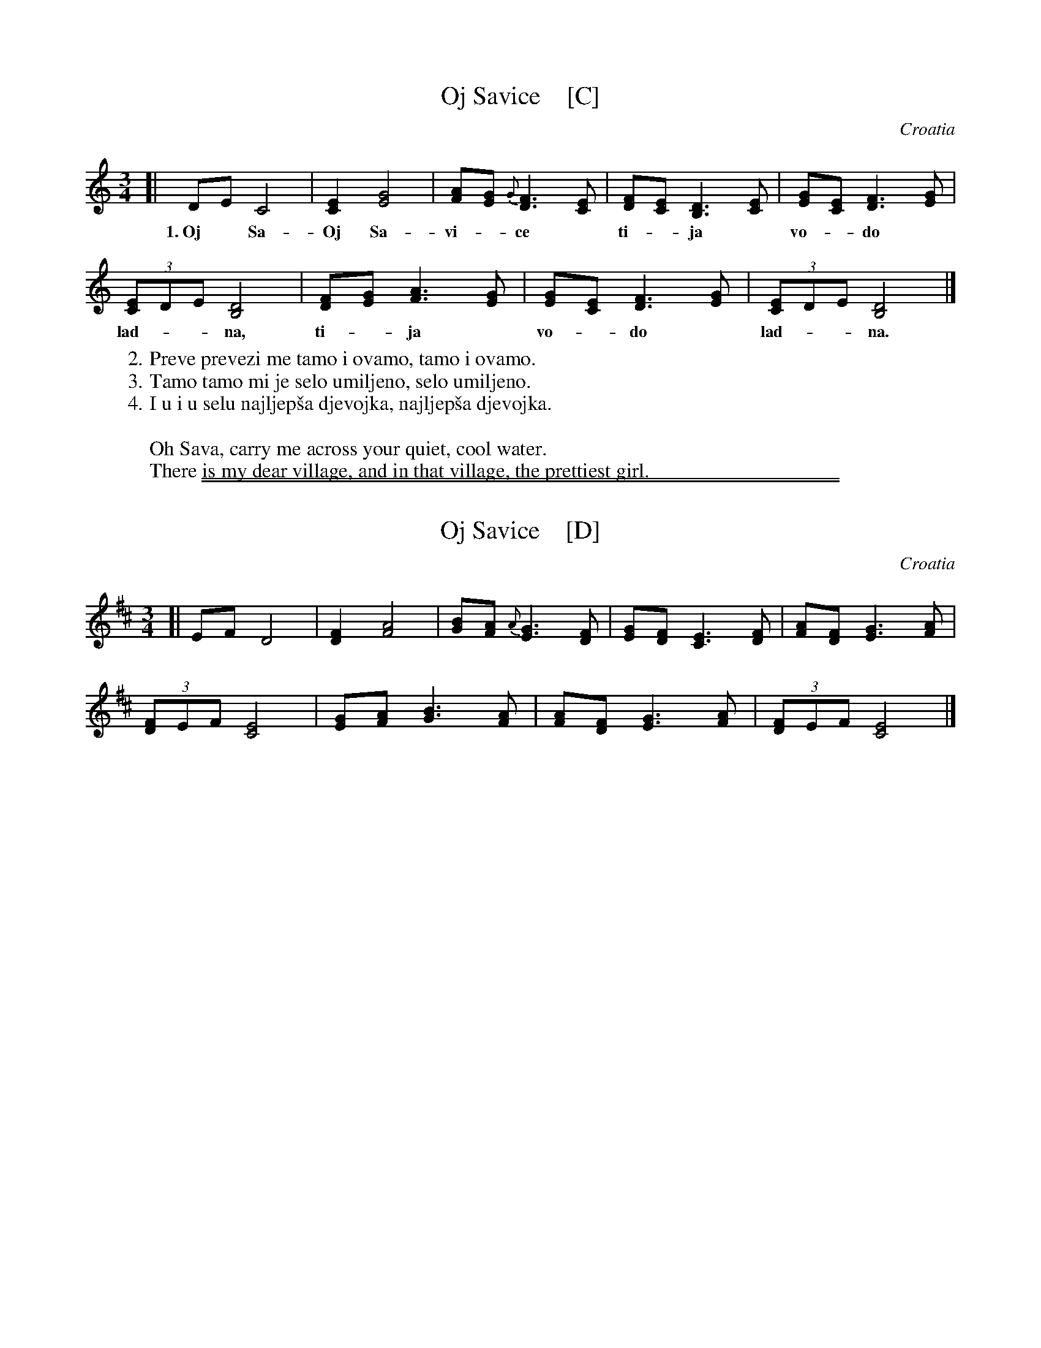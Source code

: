 
X: 1
T: Oj Savice    [C]
O: Croatia
R: waltz
M: 3/4
L: 1/8
K: C
[|\
DE C4 | [E2C2] [G4E4] | [AF][GE] {G}[F3D3] [EC] | [FD][EC] [D3B,3] [EC] | [GE][EC] [F3D3] [GE] |
w: 1.~Oj* Sa- Oj Sa-vi-*ce* ti-*ja* vo-*do*
(3[EC2]DE [D4B,4] | [FD][GE] [A3F3] [GE] | [GE][EC] [F3D3] [GE] | (3[EC2]DE [D4B,4] |]
w: lad-**na, ti-*ja* vo-*do* lad-**na.
%
W: 2. Preve prevezi me tamo i ovamo, tamo i ovamo.
W: 3. Tamo tamo mi je selo umiljeno, selo umiljeno.
W: 4. I u i u selu najljep\vsa djevojka, najljep\vsa djevojka.
W:
W: Oh Sava, carry me across your quiet, cool water.
W: There is my dear village, and in that village, the prettiest girl.

%%sep 1 1 500
%%sep 1 1 500

X: 1
T: Oj Savice    [D]
O: Croatia
R: waltz
M: 3/4
L: 1/8
K: D
[|\
EF D4 | [F2D2] [A4F4] | [BG][AF] {A}[G3E3] [FD] | [GE][FD] [E3C3] [FD] | [AF][FD] [G3E3] [AF] |
(3[FD2]EF [E4C4] | [GE][AF] [B3G3] [AF] | [AF][FD] [G3E3] [AF] | (3[FD2]EF [E4C4] |]
